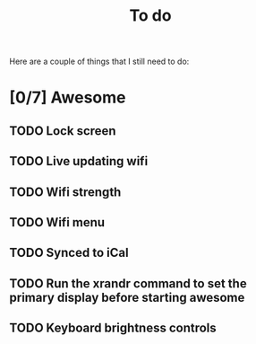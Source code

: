 #+TITLE: To do
Here are a couple of things that I still need to do:

* [0/7] Awesome
** TODO Lock screen
** TODO Live updating wifi
** TODO Wifi strength
** TODO Wifi menu
** TODO Synced to iCal
** TODO Run the xrandr command to set the primary display before starting awesome
** TODO Keyboard brightness controls

